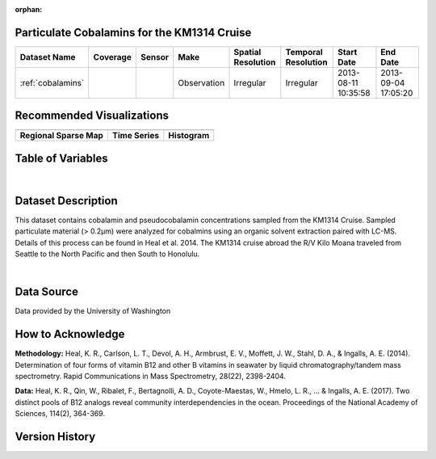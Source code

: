 :orphan:

.. _cobalamins:

Particulate Cobalamins for the KM1314 Cruise
********************************************



.. |cruise| image:: /_static/catalog_thumbnails/sailboat.png
   :scale: 10%
   :align: middle

.. |globe| image:: /_static/catalog_thumbnails/globe.png
  :scale: 10%
  :align: middle

.. |sm| image:: /_static/tutorial_pics/sparse_mapping.png
  :align: middle
  :scale: 10%
  :target: ../../tutorials/regional_map_sparse.html


.. |ts| image:: /_static/tutorial_pics/TS.png
  :align: middle
  :scale: 25%
  :target: ../../tutorials/time_series.html

.. |hst| image:: /_static/tutorial_pics/hist.png
  :align: middle
  :scale: 25%
  :target: ../../tutorials/histogram.html

.. |sec| image:: /_static/tutorial_pics/section.png
  :align: middle
  :scale: 20%
  :target: ../../tutorials/section.html

.. |dep| image:: /_static/tutorial_pics/depth_profile.png
  :align: middle
  :scale: 25%
  :target: ../../tutorials/depth_profile.html

.. |edy| image:: /_static/tutorial_pics/eddy_sampling.png
  :align: middle
  :scale: 25%
  :target: ../../tutorials/eddy.html



+-------------------------------+----------+----------+-------------+------------------------+----------------------+---------------------+---------------------+
| Dataset Name                  | Coverage | Sensor   |  Make       |     Spatial Resolution | Temporal Resolution  |  Start Date         |  End Date           |
+===============================+==========+==========+=============+========================+======================+=====================+=====================+
|:ref:`cobalamins`              | |globe|  ||cruise|  | Observation |     Irregular          |        Irregular     | 2013-08-11 10:35:58 | 2013-09-04 17:05:20 |
+-------------------------------+----------+----------+-------------+------------------------+----------------------+---------------------+---------------------+

Recommended Visualizations
**************************

+---------------------------+---------------------------+---------------------------+
| |sm|                      |    |ts|                   |           |hst|           |
+---------------------------+---------------------------+---------------------------+
|**Regional Sparse Map**    | **Time Series**           |  **Histogram**            |
+---------------------------+---------------------------+---------------------------+



Table of Variables
******************

.. raw:: html

    <iframe src="../../_static/var_tables/KM1314_ParticulateCobalamins/KM1314_ParticulateCobalamins.html"  frameborder = 0 height = '150px' width="100%">></iframe>

|



Dataset Description
*******************

This dataset contains cobalamin and pseudocobalamin concentrations sampled from the KM1314 Cruise.
Sampled particulate material (> 0.2µm) were analyzed for cobalmins using an organic solvent extraction paired with LC-MS. Details of this process can be found in Heal et al. 2014.
The KM1314 cruise abroad the R/V Kilo Moana traveled from Seattle to the North Pacific and then South to Honolulu.


|



Data Source
***********

Data provided by the University of Washington

How to Acknowledge
******************

**Methodology:**  Heal, K. R., Carlson, L. T., Devol, A. H., Armbrust, E. V., Moffett, J. W., Stahl, D. A., & Ingalls, A. E. (2014). Determination of four forms of vitamin B12 and other B vitamins in seawater by liquid chromatography/tandem mass spectrometry. Rapid Communications in Mass Spectrometry, 28(22), 2398-2404.

**Data:** Heal, K. R., Qin, W., Ribalet, F., Bertagnolli, A. D., Coyote-Maestas, W., Hmelo, L. R., ... & Ingalls, A. E. (2017). Two distinct pools of B12 analogs reveal community interdependencies in the ocean. Proceedings of the National Academy of Sciences, 114(2), 364-369.

Version History
***************
